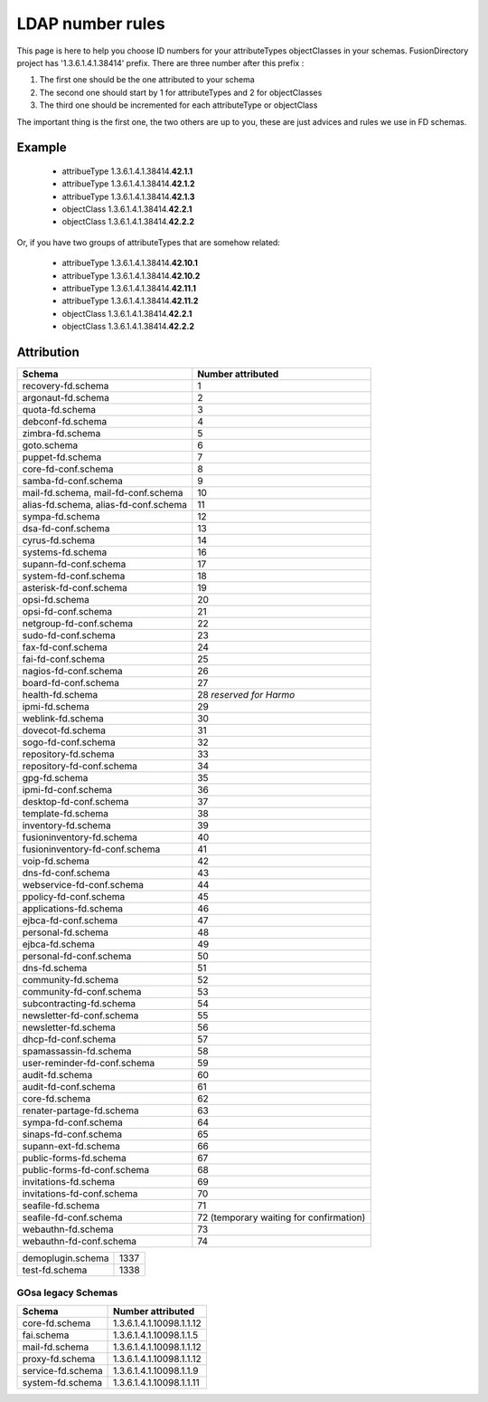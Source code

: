.. _ldap-number-rules:

LDAP number rules
=================

This page is here to help you choose ID numbers for your attributeTypes objectClasses in your schemas.
FusionDirectory project has '1.3.6.1.4.1.38414' prefix.
There are three number after this prefix :

#. The first one should be the one attributed to your schema
#. The second one should start by 1 for attributeTypes and 2 for objectClasses
#. The third one should be incremented for each attributeType or objectClass

The important thing is the first one, the two others are up to you, these are just advices and rules we use in FD schemas.

Example
-------

  * attribueType 1.3.6.1.4.1.38414.\ **42.1.1**
  * attribueType 1.3.6.1.4.1.38414.\ **42.1.2**
  * attribueType 1.3.6.1.4.1.38414.\ **42.1.3**
  * objectClass 1.3.6.1.4.1.38414.\ **42.2.1**
  * objectClass 1.3.6.1.4.1.38414.\ **42.2.2**

Or, if you have two groups of attributeTypes that are somehow related:

  * attribueType 1.3.6.1.4.1.38414.\ **42.10.1**
  * attribueType 1.3.6.1.4.1.38414.\ **42.10.2**
  * attribueType 1.3.6.1.4.1.38414.\ **42.11.1**
  * attribueType 1.3.6.1.4.1.38414.\ **42.11.2**
  * objectClass 1.3.6.1.4.1.38414.\ **42.2.1**
  * objectClass 1.3.6.1.4.1.38414.\ **42.2.2**

Attribution
-----------
===================================== =====================
Schema                                Number attributed
===================================== =====================
recovery-fd.schema                    1
argonaut-fd.schema                    2
quota-fd.schema                       3
debconf-fd.schema                     4
zimbra-fd.schema                      5
goto.schema                           6
puppet-fd.schema                      7
core-fd-conf.schema                   8
samba-fd-conf.schema                  9
mail-fd.schema, mail-fd-conf.schema   10
alias-fd.schema, alias-fd-conf.schema 11
sympa-fd.schema                       12
dsa-fd-conf.schema                    13
cyrus-fd.schema                       14
systems-fd.schema                     16
supann-fd-conf.schema                 17
system-fd-conf.schema                 18
asterisk-fd-conf.schema               19
opsi-fd.schema                        20
opsi-fd-conf.schema                   21
netgroup-fd-conf.schema               22
sudo-fd-conf.schema                   23
fax-fd-conf.schema                    24
fai-fd-conf.schema                    25
nagios-fd-conf.schema                 26
board-fd-conf.schema                  27
health-fd.schema                      28 *reserved for Harmo*
ipmi-fd.schema                        29
weblink-fd.schema                     30
dovecot-fd.schema                     31
sogo-fd-conf.schema                   32
repository-fd.schema                  33
repository-fd-conf.schema             34
gpg-fd.schema                         35
ipmi-fd-conf.schema                   36
desktop-fd-conf.schema                37
template-fd.schema                    38
inventory-fd.schema                   39
fusioninventory-fd.schema             40
fusioninventory-fd-conf.schema        41
voip-fd.schema                        42
dns-fd-conf.schema                    43
webservice-fd-conf.schema             44
ppolicy-fd-conf.schema                45
applications-fd.schema                46
ejbca-fd-conf.schema                  47
personal-fd.schema                    48
ejbca-fd.schema                       49
personal-fd-conf.schema               50
dns-fd.schema                         51
community-fd.schema                   52
community-fd-conf.schema              53
subcontracting-fd.schema              54
newsletter-fd-conf.schema             55
newsletter-fd.schema                  56
dhcp-fd-conf.schema                   57
spamassassin-fd.schema                58
user-reminder-fd-conf.schema          59
audit-fd.schema                       60
audit-fd-conf.schema                  61
core-fd.schema                        62
renater-partage-fd.schema             63
sympa-fd-conf.schema                  64
sinaps-fd-conf.schema                 65
supann-ext-fd.schema                  66
public-forms-fd.schema                67
public-forms-fd-conf.schema           68
invitations-fd.schema                 69
invitations-fd-conf.schema            70
seafile-fd.schema                     71
seafile-fd-conf.schema                72 (temporary waiting for confirmation)
webauthn-fd.schema                    73
webauthn-fd-conf.schema               74
===================================== =====================

===================================== =====================
demoplugin.schema                     1337
test-fd.schema                        1338
===================================== =====================

GOsa legacy Schemas
+++++++++++++++++++

=================== ======================================
Schema              Number attributed
=================== ======================================
core-fd.schema      1.3.6.1.4.1.10098.1.1.12
fai.schema          1.3.6.1.4.1.10098.1.1.5
mail-fd.schema      1.3.6.1.4.1.10098.1.1.12
proxy-fd.schema     1.3.6.1.4.1.10098.1.1.12
service-fd.schema   1.3.6.1.4.1.10098.1.1.9
system-fd.schema    1.3.6.1.4.1.10098.1.1.11
=================== ======================================
